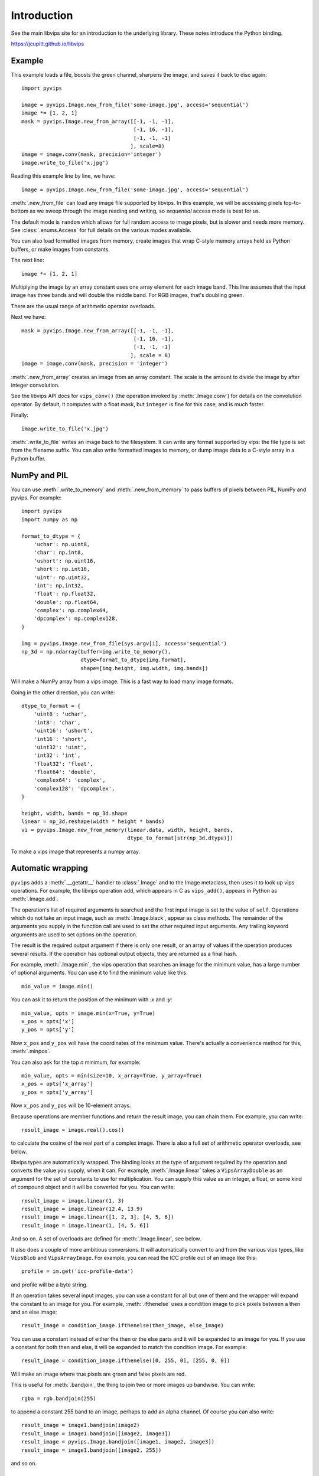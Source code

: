 .. include global.rst

Introduction
============

See the main libvips site for an introduction to the underlying library. These
notes introduce the Python binding.

https://jcupitt.github.io/libvips 

Example
-------

This example loads a file, boosts the green channel, sharpens the image,
and saves it back to disc again::

    import pyvips

    image = pyvips.Image.new_from_file('some-image.jpg', access='sequential')
    image *= [1, 2, 1]
    mask = pyvips.Image.new_from_array([[-1, -1, -1],
                                        [-1, 16, -1],
                                        [-1, -1, -1]
                                       ], scale=8)
    image = image.conv(mask, precision='integer')
    image.write_to_file('x.jpg')

Reading this example line by line, we have::

    image = pyvips.Image.new_from_file('some-image.jpg', access='sequential')

:meth:`.new_from_file` can load any image file supported by libvips. In
this example, we will be accessing pixels top-to-bottom as we sweep through
the image reading and writing, so `sequential` access mode is best for us.

The default mode is ``random`` which allows for full random access to image
pixels, but is slower and needs more memory. See :class:`.enums.Access`
for full details on the various modes available.

You can also load formatted images from memory, create images that
wrap C-style memory arrays held as Python buffers, or make images from 
constants.

The next line::

    image *= [1, 2, 1]

Multiplying the image by an array constant uses one array element for each
image band. This line assumes that the input image has three bands and will
double the middle band. For RGB images, that's doubling green.

There are the usual range of arithmetic operator overloads.

Next we have::

    mask = pyvips.Image.new_from_array([[-1, -1, -1],
                                        [-1, 16, -1],
                                        [-1, -1, -1]
                                       ], scale = 8)
    image = image.conv(mask, precision = 'integer')

:meth:`.new_from_array` creates an image from an array constant. The
scale is the amount to divide the image by after integer convolution.

See the libvips API docs for ``vips_conv()`` (the operation
invoked by :meth:`.Image.conv`) for details on the convolution operator. By
default, it computes with a float mask, but ``integer`` is fine for this case,
and is much faster.

Finally::

    image.write_to_file('x.jpg')

:meth:`.write_to_file` writes an image back to the filesystem. It can
write any format supported by vips: the file type is set from the filename
suffix. You can also write formatted images to memory, or dump
image data to a C-style array in a Python buffer.

NumPy and PIL
-------------

You can use :meth:`.write_to_memory` and :meth:`.new_from_memory` to pass
buffers of pixels between PIL, NumPy and pyvips. For example::

    import pyvips
    import numpy as np

    format_to_dtype = {
        'uchar': np.uint8,
        'char': np.int8,
        'ushort': np.uint16,
        'short': np.int16,
        'uint': np.uint32,
        'int': np.int32,
        'float': np.float32,
        'double': np.float64,
        'complex': np.complex64,
        'dpcomplex': np.complex128,
    }
    
    img = pyvips.Image.new_from_file(sys.argv[1], access='sequential')
    np_3d = np.ndarray(buffer=img.write_to_memory(), 
                       dtype=format_to_dtype[img.format], 
                       shape=[img.height, img.width, img.bands])

Will make a NumPy array from a vips image. This is a fast way to load many
image formats. 

Going in the other direction, you can write::

    dtype_to_format = {
        'uint8': 'uchar',
        'int8': 'char',
        'uint16': 'ushort',
        'int16': 'short',
        'uint32': 'uint',
        'int32': 'int',
        'float32': 'float',
        'float64': 'double',
        'complex64': 'complex',
        'complex128': 'dpcomplex',
    }
    
    height, width, bands = np_3d.shape
    linear = np_3d.reshape(width * height * bands)
    vi = pyvips.Image.new_from_memory(linear.data, width, height, bands,
                                      dtype_to_format[str(np_3d.dtype)])

To make a vips image that represents a numpy array.

Automatic wrapping
------------------

``pyvips`` adds a :meth:`.__getattr__` handler to :class:`.Image`
and to the Image metaclass, then uses it to look up vips operations. For
example, the libvips operation ``add``, which appears in C as ``vips_add()``,
appears in Python as :meth:`.Image.add`.

The operation's list of required arguments is searched and the first input
image is set to the value of ``self``. Operations which do not take an input
image, such as :meth:`.Image.black`, appear as class methods. The
remainder of the arguments you supply in the function call are used to set
the other required input arguments. Any trailing keyword arguments are used
to set options on the operation.

The result is the required output argument if there is only one result,
or an array of values if the operation produces several results. If the
operation has optional output objects, they are returned as a final hash.

For example, :meth:`.Image.min`, the vips operation that searches an
image for the minimum value, has a large number of optional arguments. You
can use it to find the minimum value like this::

    min_value = image.min()

You can ask it to return the position of the minimum with `:x` and `:y`::

    min_value, opts = image.min(x=True, y=True)
    x_pos = opts['x']
    y_pos = opts['y']

Now ``x_pos`` and ``y_pos`` will have the coordinates of the minimum value.
There's actually a convenience method for this, :meth:`.minpos`.

You can also ask for the top *n* minimum, for example::

    min_value, opts = min(size=10, x_array=True, y_array=True)
    x_pos = opts['x_array']
    y_pos = opts['y_array']

Now ``x_pos`` and ``y_pos`` will be 10-element arrays.

Because operations are member functions and return the result image, you can
chain them. For example, you can write::

    result_image = image.real().cos()

to calculate the cosine of the real part of a complex image.  There is
also a full set of arithmetic operator overloads, see below.

libvips types are automatically wrapped. The binding looks at the type
of argument required by the operation and converts the value you supply,
when it can. For example, :meth:`.Image.linear` takes a
``VipsArrayDouble`` as an argument for the set of constants to use for
multiplication. You can supply this value as an integer, a float, or some
kind of compound object and it will be converted for you. You can write::

    result_image = image.linear(1, 3)
    result_image = image.linear(12.4, 13.9)
    result_image = image.linear([1, 2, 3], [4, 5, 6])
    result_image = image.linear(1, [4, 5, 6])

And so on. A set of overloads are defined for :meth:`.Image.linear`,
see below.

It also does a couple of more ambitious conversions. It will automatically
convert to and from the various vips types, like ``VipsBlob`` and
``VipsArrayImage``. For example, you can read the ICC profile out of an
image like this::

    profile = im.get('icc-profile-data')

and profile will be a byte string.

If an operation takes several input images, you can use a constant for all but
one of them and the wrapper will expand the constant to an image for you. For
example, :meth:`.ifthenelse` uses a condition image to pick pixels
between a then and an else image::

    result_image = condition_image.ifthenelse(then_image, else_image)

You can use a constant instead of either the then or the else parts and it
will be expanded to an image for you. If you use a constant for both then and
else, it will be expanded to match the condition image. For example::

    result_image = condition_image.ifthenelse([0, 255, 0], [255, 0, 0])

Will make an image where true pixels are green and false pixels are red.

This is useful for :meth:`.bandjoin`, the thing to join two or more
images up bandwise. You can write::

    rgba = rgb.bandjoin(255)

to append a constant 255 band to an image, perhaps to add an alpha channel. Of
course you can also write::

    result_image = image1.bandjoin(image2)
    result_image = image1.bandjoin([image2, image3])
    result_image = pyvips.Image.bandjoin([image1, image2, image3])
    result_image = image1.bandjoin([image2, 255])

and so on.

Logging and warnings
--------------------

The module uses ``logging`` to log warnings from libvips, and debug messages
from the module itself. Some warnings are important, for example truncated
files, and you might want to see them.

Add these lines somewhere near the start of your program::

        import logging
        logging.basicConfig(level=logging.WARNING)


Automatic documentation
-----------------------

The bulk of these API docs are generated automatically by
:meth:`.Operation.generate_sphinx_all`. It examines libvips and writes a
summary of each operation and the arguments and options that that operation
expects.

Use the C API docs for more detail:

https://jcupitt.github.io/libvips/API/current

Exceptions
----------

The wrapper spots errors from vips operations and raises the :class:`.Error`
exception. You can catch it in the usual way.

Enums
-----

The libvips enums, such as ``VipsBandFormat``, appear in pyvips as strings
like ``'uchar'``. They are documented as a set of classes for convenience, see
:class:`.Access`, for example.

Draw operations
---------------

Paint operations like :meth:`.Image.draw_circle` and
:meth:`.Image.draw_line` modify their input image. This makes them
hard to use with the rest of libvips: you need to be very careful about
the order in which operations execute or you can get nasty crashes.

The wrapper spots operations of this type and makes a private copy of the
image in memory before calling the operation. This stops crashes, but it does
make it inefficient. If you draw 100 lines on an image, for example, you'll
copy the image 100 times. The wrapper does make sure that memory is recycled
where possible, so you won't have 100 copies in memory.

If you want to avoid the copies, you'll need to call drawing operations
yourself.

Overloads
---------

The wrapper defines the usual set of arithmetic, boolean and relational
overloads on image. You can mix images, constants and lists of constants
freely. For example, you can write::

    result_image = ((image * [1, 2, 3]).abs() < 128) | 4

Expansions
----------

Some vips operators take an enum to select an action, for example
:meth:`.Image.math` can be used to calculate sine of every pixel
like this::

    result_image = image.math('sin')

This is annoying, so the wrapper expands all these enums into separate members
named after the enum value. So you can also write::

    result_image = image.sin()

Convenience functions
---------------------

The wrapper defines a few extra useful utility functions:
:meth:`.bandsplit`, :meth:`.maxpos`, :meth:`.minpos`,
:meth:`.median`.

